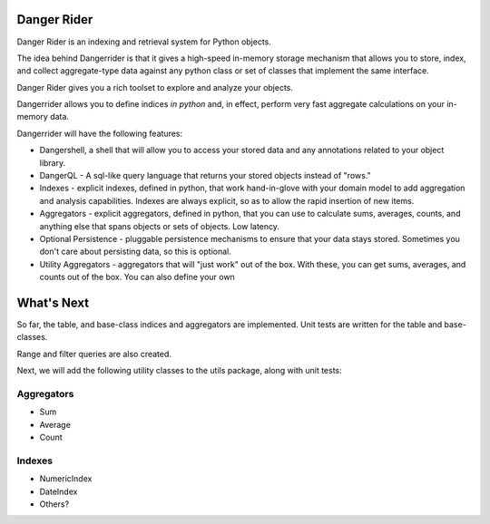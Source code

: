 Danger Rider
===========================

Danger Rider is an indexing and retrieval system for Python objects.

The idea behind Dangerrider is that it gives a high-speed in-memory storage
mechanism that allows you to store, index, and collect aggregate-type data
against any python class or set of classes that implement the same interface.  

Danger Rider gives you a rich toolset to explore and analyze your
objects.

Dangerrider allows you to define indices *in python* and, in effect,
perform very fast aggregate calculations on your in-memory data.

Dangerrider will have the following features:

* Dangershell, a shell that will allow you to access your stored
  data and any annotations related to your object library.

* DangerQL - A sql-like query language that returns your stored
  objects instead of "rows." 

* Indexes - explicit indexes, defined in python, that work hand-in-glove with
  your domain model to add aggregation and analysis capabilities.
  Indexes are always explicit, so as to allow the rapid insertion of
  new items.

* Aggregators - explicit aggregators, defined in python, that you
  can use to calculate sums, averages, counts, and anything else
  that spans objects or sets of objects.  Low latency.

* Optional Persistence - pluggable persistence mechanisms to ensure that
  your data stays stored.  Sometimes you don't care about persisting
  data, so this is optional.

* Utility Aggregators - aggregators that will "just work" out of the
  box.  With these, you can get sums, averages,
  and counts out of the box.  You can also define your own 

What's Next
=============

So far, the table, and base-class indices and aggregators are implemented.
Unit tests are written for the table and base-classes.

Range and filter queries are also created.  

Next, we will add the following utility classes to the utils package, along with
unit tests:

Aggregators
_____________

* Sum
* Average
* Count

Indexes
____________

* NumericIndex
* DateIndex
* Others?



